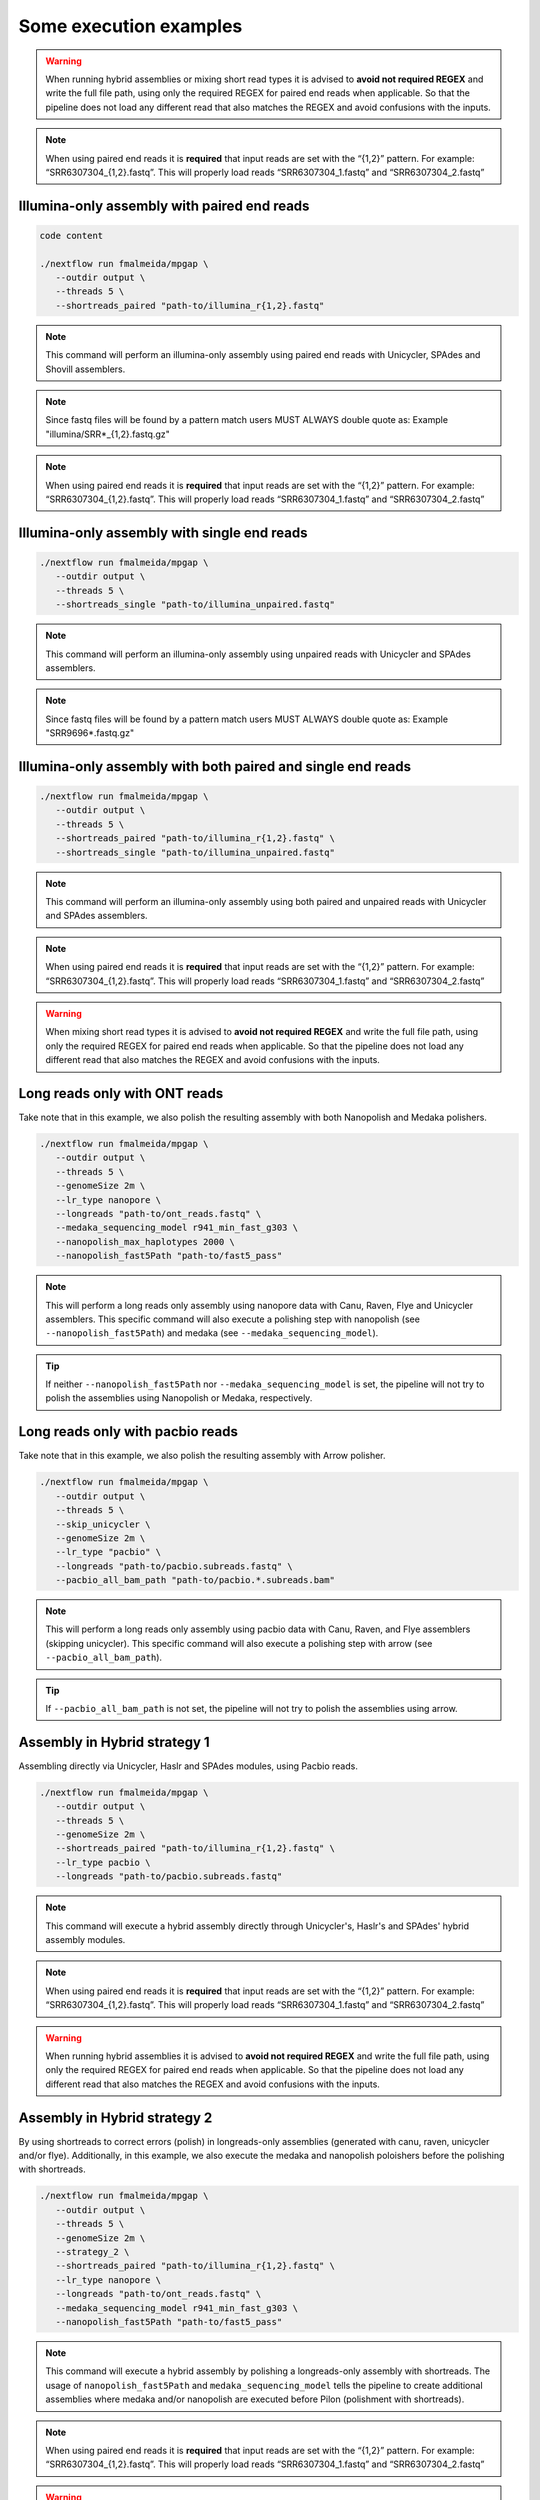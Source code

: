 .. _examples:

***********************
Some execution examples
***********************

.. warning::

  When running hybrid assemblies or mixing short read types it is advised to **avoid not required REGEX** and write the full file path, using only the required REGEX for paired end reads when applicable. So that the pipeline does not load any different read that also matches the REGEX and avoid confusions with the inputs.

.. note::

  When using paired end reads it is **required** that input reads are set with the “{1,2}” pattern. For example: “SRR6307304_{1,2}.fastq”. This will properly load reads “SRR6307304_1.fastq” and “SRR6307304_2.fastq”

Illumina-only assembly with paired end reads
============================================

.. code-block:: bash

   code content

   ./nextflow run fmalmeida/mpgap \
      --outdir output \
      --threads 5 \
      --shortreads_paired "path-to/illumina_r{1,2}.fastq"

.. note::

  This command will perform an illumina-only assembly using paired end reads with Unicycler, SPAdes and Shovill assemblers.

.. note::

  Since fastq files will be found by a pattern match users MUST ALWAYS double quote as: Example "illumina/SRR\*_{1,2}.fastq.gz"

.. note::

  When using paired end reads it is **required** that input reads are set with the “{1,2}” pattern. For example: “SRR6307304_{1,2}.fastq”. This will properly load reads “SRR6307304_1.fastq” and “SRR6307304_2.fastq”

Illumina-only assembly with single end reads
============================================

.. code-block:: bash

  ./nextflow run fmalmeida/mpgap \
     --outdir output \
     --threads 5 \
     --shortreads_single "path-to/illumina_unpaired.fastq"

.. note::

  This command will perform an illumina-only assembly using unpaired reads with Unicycler and SPAdes assemblers.

.. note::
  
  Since fastq files will be found by a pattern match users MUST ALWAYS double quote as: Example "SRR9696\*.fastq.gz"

Illumina-only assembly with both paired and single end reads
============================================================

.. code-block:: bash

  ./nextflow run fmalmeida/mpgap \
     --outdir output \
     --threads 5 \
     --shortreads_paired "path-to/illumina_r{1,2}.fastq" \
     --shortreads_single "path-to/illumina_unpaired.fastq"

.. note::

  This command will perform an illumina-only assembly using both paired and unpaired reads with Unicycler and SPAdes assemblers.

.. note::

  When using paired end reads it is **required** that input reads are set with the “{1,2}” pattern. For example: “SRR6307304_{1,2}.fastq”. This will properly load reads “SRR6307304_1.fastq” and “SRR6307304_2.fastq”

.. warning::

  When mixing short read types it is advised to **avoid not required REGEX** and write the full file path, using only the required REGEX for paired end reads when applicable. So that the pipeline does not load any different read that also matches the REGEX and avoid confusions with the inputs.

Long reads only with ONT reads
==============================

Take note that in this example, we also polish the resulting assembly with both Nanopolish and Medaka polishers.

.. code-block:: bash

  ./nextflow run fmalmeida/mpgap \
     --outdir output \
     --threads 5 \
     --genomeSize 2m \
     --lr_type nanopore \
     --longreads "path-to/ont_reads.fastq" \
     --medaka_sequencing_model r941_min_fast_g303 \
     --nanopolish_max_haplotypes 2000 \
     --nanopolish_fast5Path "path-to/fast5_pass"

.. note::

  This will perform a long reads only assembly using nanopore data with Canu, Raven, Flye and Unicycler assemblers. This specific command will also execute a polishing step with nanopolish (see ``--nanopolish_fast5Path``) and medaka (see ``--medaka_sequencing_model``).

.. tip::

  If neither ``--nanopolish_fast5Path`` nor ``--medaka_sequencing_model`` is set, the pipeline will not try to polish the assemblies using Nanopolish or Medaka, respectively.

Long reads only with pacbio reads
=================================

Take note that in this example, we also polish the resulting assembly with Arrow polisher.

.. code-block:: bash

  ./nextflow run fmalmeida/mpgap \
     --outdir output \
     --threads 5 \
     --skip_unicycler \
     --genomeSize 2m \
     --lr_type "pacbio" \
     --longreads "path-to/pacbio.subreads.fastq" \
     --pacbio_all_bam_path "path-to/pacbio.*.subreads.bam"

.. note::

  This will perform a long reads only assembly using pacbio data with Canu, Raven, and Flye assemblers (skipping unicycler). This specific command will also execute a polishing step with arrow (see ``--pacbio_all_bam_path``).

.. tip::

  If ``--pacbio_all_bam_path`` is not set, the pipeline will not try to polish the assemblies using arrow.

Assembly in Hybrid strategy 1
=============================

Assembling directly via Unicycler, Haslr and SPAdes modules, using Pacbio reads.

.. code-block:: bash

  ./nextflow run fmalmeida/mpgap \
     --outdir output \
     --threads 5 \
     --genomeSize 2m \
     --shortreads_paired "path-to/illumina_r{1,2}.fastq" \
     --lr_type pacbio \
     --longreads "path-to/pacbio.subreads.fastq"

.. note::

  This command will execute a hybrid assembly directly through Unicycler's, Haslr's and SPAdes' hybrid assembly modules.

.. note::

  When using paired end reads it is **required** that input reads are set with the “{1,2}” pattern. For example: “SRR6307304_{1,2}.fastq”. This will properly load reads “SRR6307304_1.fastq” and “SRR6307304_2.fastq”

.. warning::

  When running hybrid assemblies it is advised to **avoid not required REGEX** and write the full file path, using only the required REGEX for paired end reads when applicable. So that the pipeline does not load any different read that also matches the REGEX and avoid confusions with the inputs.

Assembly in Hybrid strategy 2
=============================

By using shortreads to correct errors (polish) in longreads-only assemblies (generated with canu, raven, unicycler and/or flye). Additionally, in this example, we also execute the medaka and nanopolish poloishers before the polishing with shortreads.

.. code-block:: bash

  ./nextflow run fmalmeida/mpgap \
     --outdir output \
     --threads 5 \
     --genomeSize 2m \
     --strategy_2 \
     --shortreads_paired "path-to/illumina_r{1,2}.fastq" \
     --lr_type nanopore \
     --longreads "path-to/ont_reads.fastq" \
     --medaka_sequencing_model r941_min_fast_g303 \
     --nanopolish_fast5Path "path-to/fast5_pass"

.. note::

  This command will execute a hybrid assembly by polishing a longreads-only assembly with shortreads. The usage of ``nanopolish_fast5Path`` and ``medaka_sequencing_model``
  tells the pipeline to create additional assemblies where medaka and/or nanopolish are executed before Pilon (polishment with shortreads).

.. note::

  When using paired end reads it is **required** that input reads are set with the “{1,2}” pattern. For example: “SRR6307304_{1,2}.fastq”. This will properly load reads “SRR6307304_1.fastq” and “SRR6307304_2.fastq”

.. warning::

  When running hybrid assemblies it is advised to **avoid not required REGEX** and write the full file path, using only the required REGEX for paired end reads when applicable. So that the pipeline does not load any different read that also matches the REGEX and avoid confusions with the inputs.

Running with a configuration file
=================================

.. code-block:: bash

      ./nextflow run fmalmeida/mpgap -c nextflow.config

Running and configure from an interactive graphical interface
=============================================================

.. code-block:: bash

      nf-core launch fmalmeida/mpgap

